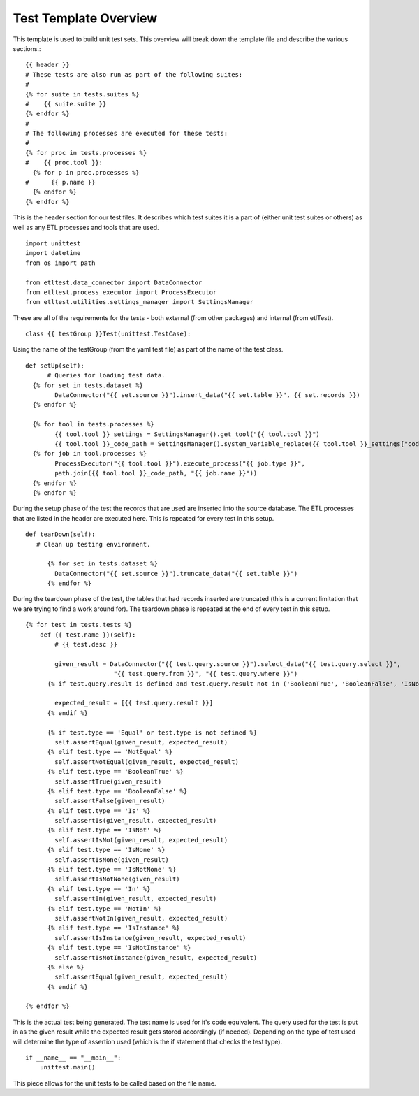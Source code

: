 Test Template Overview
======================
This template is used to build unit test sets.  This overview will break down the template file and describe the various sections.::



    {{ header }}
    # These tests are also run as part of the following suites:
    #
    {% for suite in tests.suites %}
    #    {{ suite.suite }}
    {% endfor %}
    #
    # The following processes are executed for these tests:
    #
    {% for proc in tests.processes %}
    #    {{ proc.tool }}:
      {% for p in proc.processes %}
    #      {{ p.name }}
      {% endfor %}
    {% endfor %}

This is the header section for our test files.  It describes which test suites it is a part of (either unit test suites or others) as well as any ETL processes and tools that are used.
::

    import unittest
    import datetime
    from os import path

    from etltest.data_connector import DataConnector
    from etltest.process_executor import ProcessExecutor
    from etltest.utilities.settings_manager import SettingsManager

These are all of the requirements for the tests - both external (from other packages) and internal (from etlTest).

::

    class {{ testGroup }}Test(unittest.TestCase):

Using the name of the testGroup (from the yaml test file) as part of the name of the test class.
::

        def setUp(self):
              # Queries for loading test data.
          {% for set in tests.dataset %}
                DataConnector("{{ set.source }}").insert_data("{{ set.table }}", {{ set.records }})
          {% endfor %}

          {% for tool in tests.processes %}
                {{ tool.tool }}_settings = SettingsManager().get_tool("{{ tool.tool }}")
                {{ tool.tool }}_code_path = SettingsManager().system_variable_replace({{ tool.tool }}_settings["code_path"])
          {% for job in tool.processes %}
                ProcessExecutor("{{ tool.tool }}").execute_process("{{ job.type }}",
                path.join({{ tool.tool }}_code_path, "{{ job.name }}"))
          {% endfor %}
          {% endfor %}

During the setup phase of the test the records that are used are inserted into the source database.  The ETL processes that are listed in the header are executed here.
This is repeated for every test in this setup.
::

    def tearDown(self):
       # Clean up testing environment.

          {% for set in tests.dataset %}
            DataConnector("{{ set.source }}").truncate_data("{{ set.table }}")
          {% endfor %}
During the teardown phase of the test, the tables that had records inserted are truncated (this is a current limitation that we are trying to find a work around for).
The teardown phase is repeated at the end of every test in this setup.
::

    {% for test in tests.tests %}
        def {{ test.name }}(self):
            # {{ test.desc }}

            given_result = DataConnector("{{ test.query.source }}").select_data("{{ test.query.select }}",
                            "{{ test.query.from }}", "{{ test.query.where }}")
          {% if test.query.result is defined and test.query.result not in ('BooleanTrue', 'BooleanFalse', 'IsNone', 'IsNotNone')%}

            expected_result = [{{ test.query.result }}]
          {% endif %}

          {% if test.type == 'Equal' or test.type is not defined %}
            self.assertEqual(given_result, expected_result)
          {% elif test.type == 'NotEqual' %}
            self.assertNotEqual(given_result, expected_result)
          {% elif test.type == 'BooleanTrue' %}
            self.assertTrue(given_result)
          {% elif test.type == 'BooleanFalse' %}
            self.assertFalse(given_result)
          {% elif test.type == 'Is' %}
            self.assertIs(given_result, expected_result)
          {% elif test.type == 'IsNot' %}
            self.assertIsNot(given_result, expected_result)
          {% elif test.type == 'IsNone' %}
            self.assertIsNone(given_result)
          {% elif test.type == 'IsNotNone' %}
            self.assertIsNotNone(given_result)
          {% elif test.type == 'In' %}
            self.assertIn(given_result, expected_result)
          {% elif test.type == 'NotIn' %}
            self.assertNotIn(given_result, expected_result)
          {% elif test.type == 'IsInstance' %}
            self.assertIsInstance(given_result, expected_result)
          {% elif test.type == 'IsNotInstance' %}
            self.assertIsNotInstance(given_result, expected_result)
          {% else %}
            self.assertEqual(given_result, expected_result)
          {% endif %}

    {% endfor %}
This is the actual test being generated.  The test name is used for it's code equivalent.  The query used for the test is put in as the given result while the expected result
gets stored accordingly (if needed).  Depending on the type of test used will determine the type of assertion used (which is the if statement that checks the test type).
::

    if __name__ == "__main__":
        unittest.main()

This piece allows for the unit tests to be called based on the file name.